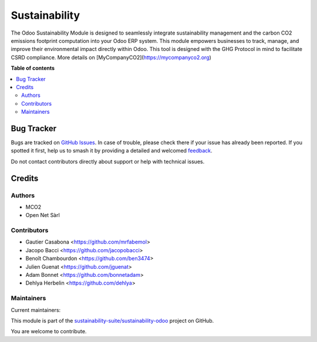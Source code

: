 ==============
Sustainability
==============

.. 
   !!!!!!!!!!!!!!!!!!!!!!!!!!!!!!!!!!!!!!!!!!!!!!!!!!!!
   !! This file is generated by oca-gen-addon-readme !!
   !! changes will be overwritten.                   !!
   !!!!!!!!!!!!!!!!!!!!!!!!!!!!!!!!!!!!!!!!!!!!!!!!!!!!
   !! source digest: sha256:dc22f22aa91a4713211e595943bbdc85f264df3a9ba23fc0d7643f4447cba38d
   !!!!!!!!!!!!!!!!!!!!!!!!!!!!!!!!!!!!!!!!!!!!!!!!!!!!

.. |badge1| image:: https://img.shields.io/badge/maturity-Production%2FStable-green.png
    :target: https://odoo-community.org/page/development-status
    :alt: Production/Stable
.. |badge2| image:: https://img.shields.io/badge/licence-LGPL--3-blue.png
    :target: http://www.gnu.org/licenses/lgpl-3.0-standalone.html
    :alt: License: LGPL-3
.. |badge3| image:: https://img.shields.io/badge/github-sustainability--suite%2Fsustainability--odoo-lightgray.png?logo=github
    :target: https://github.com/sustainability-suite/sustainability-odoo/tree/16.0/sustainability
    :alt: sustainability-suite/sustainability-odoo

|badge1| |badge2| |badge3|

The Odoo Sustainability Module is designed to seamlessly integrate sustainability management and the carbon CO2 emissions footprint computation into your Odoo ERP system. This module empowers businesses to track, manage, and improve their environmental impact directly within Odoo. This tool is designed with the GHG Protocol in mind to facilitate CSRD compliance. More details on [MyCompanyCO2](https://mycompanyco2.org)

**Table of contents**

.. contents::
   :local:

Bug Tracker
===========

Bugs are tracked on `GitHub Issues <https://github.com/sustainability-suite/sustainability-odoo/issues>`_.
In case of trouble, please check there if your issue has already been reported.
If you spotted it first, help us to smash it by providing a detailed and welcomed
`feedback <https://github.com/sustainability-suite/sustainability-odoo/issues/new?body=module:%20sustainability%0Aversion:%2016.0%0A%0A**Steps%20to%20reproduce**%0A-%20...%0A%0A**Current%20behavior**%0A%0A**Expected%20behavior**>`_.

Do not contact contributors directly about support or help with technical issues.

Credits
=======

Authors
~~~~~~~

* MCO2
* Open Net Sàrl

Contributors
~~~~~~~~~~~~

* Gautier Casabona <https://github.com/mrfabemol>
* Jacopo Bacci <https://github.com/jacopobacci>
* Benoît Chambourdon <https://github.com/ben3474>
* Julien Guenat <https://github.com/jguenat>
* Adam Bonnet <https://github.com/bonnetadam>
* Dehlya Herbelin <https://github.com/dehlya>

Maintainers
~~~~~~~~~~~

.. |maintainer-jguenat| image:: https://github.com/jguenat.png?size=40px
    :target: https://github.com/jguenat
    :alt: jguenat
.. |maintainer-bonnetadam| image:: https://github.com/bonnetadam.png?size=40px
    :target: https://github.com/bonnetadam
    :alt: bonnetadam
.. |maintainer-jacopobacci| image:: https://github.com/jacopobacci.png?size=40px
    :target: https://github.com/jacopobacci
    :alt: jacopobacci

Current maintainers:

|maintainer-jguenat| |maintainer-bonnetadam| |maintainer-jacopobacci| 

This module is part of the `sustainability-suite/sustainability-odoo <https://github.com/sustainability-suite/sustainability-odoo/tree/16.0/sustainability>`_ project on GitHub.

You are welcome to contribute.
